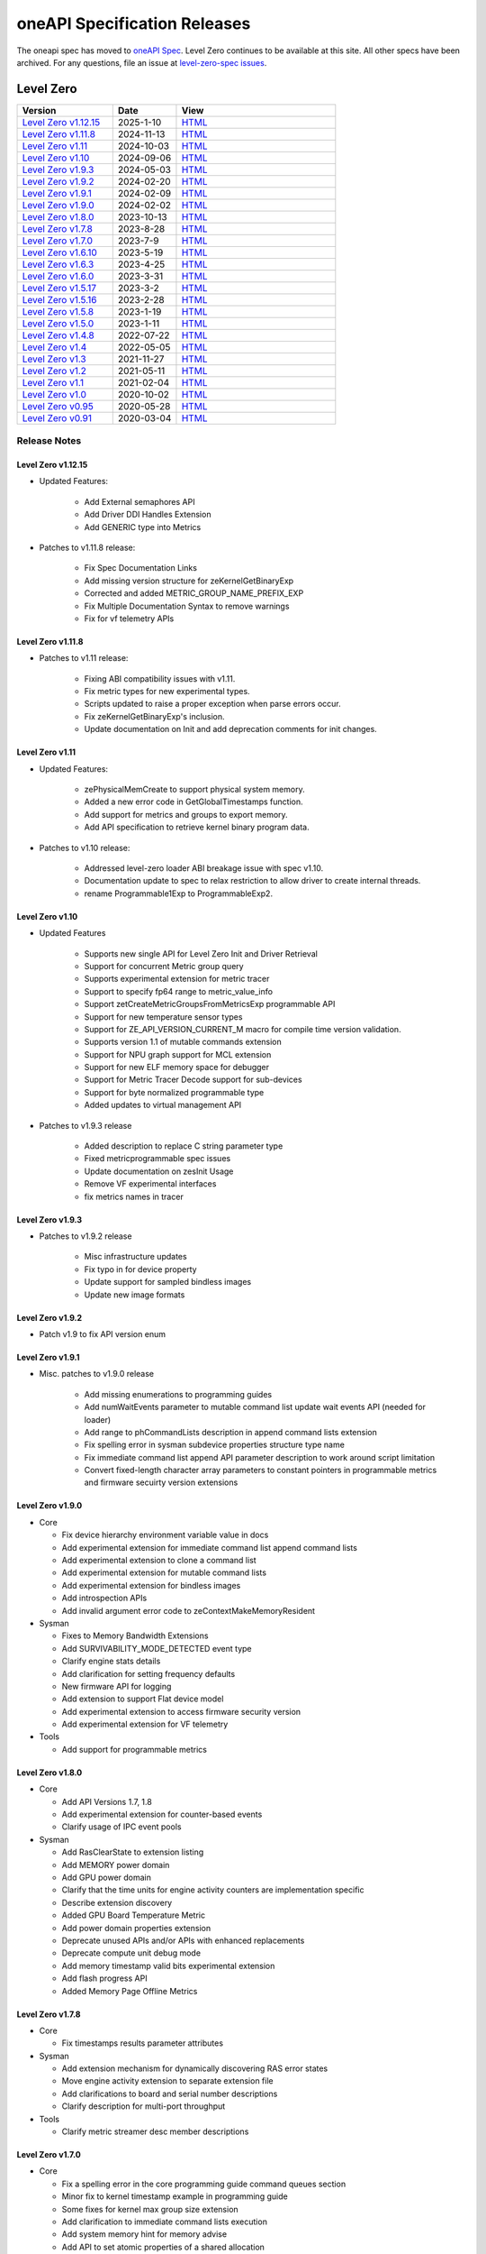 .. SPDX-FileCopyrightText: 2021 Intel Corporation
..
.. SPDX-License-Identifier: CC-BY-4.0

===============================
 oneAPI Specification Releases
===============================


The oneapi spec has moved to `oneAPI Spec`_. Level Zero continues to
be available at this site. All other specs have been archived. For any
questions, file an issue at `level-zero-spec issues`_.

.. _`oneAPI Spec`: https://oneapi-spec.uxlfoundation.org/
.. _`level-zero-spec issues`: https://github.com/oneapi-src/level-zero-spec/issues



Level Zero
==========

.. list-table::
  :widths: 30 20 50
  :header-rows: 1

  * - Version
    - Date
    - View
  * - `Level Zero v1.12.15`_
    - 2025-1-10
    - `HTML <https://oneapi-src.github.io/level-zero-spec/level-zero/1.12.15/index.html>`__
  * - `Level Zero v1.11.8`_
    - 2024-11-13
    - `HTML <https://oneapi-src.github.io/level-zero-spec/level-zero/1.11.8/index.html>`__
  * - `Level Zero v1.11`_
    - 2024-10-03
    - `HTML <https://oneapi-src.github.io/level-zero-spec/level-zero/1.11/index.html>`__
  * - `Level Zero v1.10`_
    - 2024-09-06
    - `HTML <https://oneapi-src.github.io/level-zero-spec/level-zero/1.10/index.html>`__
  * - `Level Zero v1.9.3`_
    - 2024-05-03
    - `HTML <https://oneapi-src.github.io/level-zero-spec/level-zero/1.9.3/index.html>`__
  * - `Level Zero v1.9.2`_
    - 2024-02-20
    - `HTML <https://oneapi-src.github.io/level-zero-spec/level-zero/1.9.2/index.html>`__
  * - `Level Zero v1.9.1`_
    - 2024-02-09
    - `HTML <https://oneapi-src.github.io/level-zero-spec/level-zero/1.9.1/index.html>`__
  * - `Level Zero v1.9.0`_
    - 2024-02-02
    - `HTML <https://oneapi-src.github.io/level-zero-spec/level-zero/1.9.0/index.html>`__
  * - `Level Zero v1.8.0`_
    - 2023-10-13
    - `HTML <https://oneapi-src.github.io/level-zero-spec/level-zero/1.8.0/index.html>`__
  * - `Level Zero v1.7.8`_
    - 2023-8-28
    - `HTML <https://oneapi-src.github.io/level-zero-spec/level-zero/1.7.8/index.html>`__
  * - `Level Zero v1.7.0`_
    - 2023-7-9
    - `HTML <https://oneapi-src.github.io/level-zero-spec/level-zero/1.7.0/index.html>`__
  * - `Level Zero v1.6.10`_
    - 2023-5-19
    - `HTML <https://oneapi-src.github.io/level-zero-spec/level-zero/1.6.10/index.html>`__
  * - `Level Zero v1.6.3`_
    - 2023-4-25
    - `HTML <https://oneapi-src.github.io/level-zero-spec/level-zero/1.6.3/index.html>`__
  * - `Level Zero v1.6.0`_
    - 2023-3-31
    - `HTML <https://oneapi-src.github.io/level-zero-spec/level-zero/1.6.0/index.html>`__
  * - `Level Zero v1.5.17`_
    - 2023-3-2
    - `HTML <https://oneapi-src.github.io/level-zero-spec/level-zero/1.5.17/index.html>`__
  * - `Level Zero v1.5.16`_
    - 2023-2-28
    - `HTML <https://oneapi-src.github.io/level-zero-spec/level-zero/1.5.16/index.html>`__
  * - `Level Zero v1.5.8`_
    - 2023-1-19
    - `HTML <https://oneapi-src.github.io/level-zero-spec/level-zero/1.5.8/index.html>`__
  * - `Level Zero v1.5.0`_
    - 2023-1-11
    - `HTML <https://oneapi-src.github.io/level-zero-spec/level-zero/1.5.0/index.html>`__
  * - `Level Zero v1.4.8`_
    - 2022-07-22
    - `HTML <https://oneapi-src.github.io/level-zero-spec/level-zero/1.4.8/index.html>`__
  * - `Level Zero v1.4`_
    - 2022-05-05
    - `HTML <https://oneapi-src.github.io/level-zero-spec/level-zero/1.4.0/index.html>`__
  * - `Level Zero v1.3`_
    - 2021-11-27
    - `HTML <https://oneapi-src.github.io/level-zero-spec/level-zero/1.3.7/index.html>`__
  * - `Level Zero v1.2`_
    - 2021-05-11
    - `HTML <https://oneapi-src.github.io/level-zero-spec/level-zero/1.2.43/index.html>`__
  * - `Level Zero v1.1`_
    - 2021-02-04
    - `HTML <https://oneapi-src.github.io/level-zero-spec/level-zero/1.1.2/index.html>`__
  * - `Level Zero v1.0`_
    - 2020-10-02
    - `HTML <https://oneapi-src.github.io/level-zero-spec/level-zero/1.0.4/index.html>`__
  * - `Level Zero v0.95`_
    - 2020-05-28
    - `HTML <https://oneapi-src.github.io/level-zero-spec/level-zero/0.95/index.html>`__
  * - `Level Zero v0.91`_
    - 2020-03-04
    - `HTML <https://oneapi-src.github.io/level-zero-spec/level-zero/0.91/index.html>`__

Release Notes
-------------

Level Zero v1.12.15
~~~~~~~~~~~~~~~~~~~

* Updated Features:

	- Add External semaphores API
	- Add Driver DDI Handles Extension
	- Add GENERIC type into Metrics

* Patches to v1.11.8 release:

	- Fix Spec Documentation Links
	- Add missing version structure for zeKernelGetBinaryExp
	- Corrected and added METRIC_GROUP_NAME_PREFIX_EXP
	- Fix Multiple Documentation Syntax to remove warnings
	- Fix for vf telemetry APIs

Level Zero v1.11.8
~~~~~~~~~~~~~~~~~~

* Patches to v1.11 release:

	- Fixing ABI compatibility issues with v1.11.
	- Fix metric types for new experimental types.
	- Scripts updated to raise a proper exception when parse errors occur.
	- Fix zeKernelGetBinaryExp's inclusion.
	- Update documentation on Init and add deprecation comments for init changes.  

Level Zero v1.11
~~~~~~~~~~~~~~~~~~

* Updated Features:

	- zePhysicalMemCreate to support physical system memory.
	- Added a new error code in GetGlobalTimestamps function.
	- Add support for metrics and groups to export memory.
	- Add API specification to retrieve kernel binary program data.

* Patches to v1.10 release:

	- Addressed level-zero loader ABI breakage issue with spec v1.10.
	- Documentation update to spec to relax restriction to allow driver to create internal threads.
	- rename Programmable1Exp to ProgrammableExp2.
	
Level Zero v1.10
~~~~~~~~~~~~~~~~~~

* Updated Features

	- Supports new single API for Level Zero Init and Driver Retrieval
	- Support for concurrent Metric group query
	- Supports experimental extension for metric tracer
	- Support to specify fp64 range to metric_value_info
	- Support zetCreateMetricGroupsFromMetricsExp programmable API
	- Support for new temperature sensor types
	- Support for ZE_API_VERSION_CURRENT_M macro for compile time version validation.
	- Supports version 1.1 of mutable commands extension
	- Support for NPU graph support for MCL extension
	- Support for new ELF memory space for debugger
	- Support for Metric Tracer Decode support for sub-devices
	- Support for byte normalized programmable type
	- Added updates to virtual management API

* Patches to v1.9.3 release

	- Added description to replace C string parameter type
	- Fixed metricprogrammable spec issues
	- Update documentation on zesInit Usage
	- Remove VF experimental interfaces
	- fix metrics names in tracer
	

Level Zero v1.9.3
~~~~~~~~~~~~~~~~~~

* Patches to v1.9.2 release

    - Misc infrastructure updates 
    - Fix typo in for device property 
    - Update support for sampled bindless images 
    - Update new image formats

Level Zero v1.9.2
~~~~~~~~~~~~~~~~~~

* Patch v1.9 to fix API version enum

Level Zero v1.9.1
~~~~~~~~~~~~~~~~~~

* Misc. patches to v1.9.0 release

    - Add missing enumerations to programming guides
    - Add numWaitEvents parameter to mutable command list update wait events API (needed for loader)
    - Add range to phCommandLists description in append command lists extension
    - Fix spelling error in sysman subdevice properties structure type name
    - Fix immediate command list append API parameter description to work around script limitation
    - Convert fixed-length character array parameters to constant pointers in programmable metrics and firmware secuirty version extensions

Level Zero v1.9.0
~~~~~~~~~~~~~~~~~~

* Core

  - Fix device hierarchy environment variable value in docs
  - Add experimental extension for immediate command list append command lists
  - Add experimental extension to clone a command list
  - Add experimental extension for mutable command lists
  - Add experimental extension for bindless images
  - Add introspection APIs
  - Add invalid argument error code to zeContextMakeMemoryResident

* Sysman

  - Fixes to Memory Bandwidth Extensions
  - Add SURVIVABILITY_MODE_DETECTED event type
  - Clarify engine stats details
  - Add clarification for setting frequency defaults
  - New firmware API for logging
  - Add extension to support Flat device model
  - Add experimental extension to access firmware security version
  - Add experimental extension for VF telemetry

* Tools

  - Add support for programmable metrics

Level Zero v1.8.0
~~~~~~~~~~~~~~~~~~

* Core

  - Add API Versions 1.7, 1.8
  - Add experimental extension for counter-based events
  - Clarify usage of IPC event pools

* Sysman

  - Add RasClearState to extension listing
  - Add MEMORY power domain
  - Add GPU power domain
  - Clarify that the time units for engine activity counters are implementation specific
  - Describe extension discovery
  - Added GPU Board Temperature Metric
  - Add power domain properties extension
  - Deprecate unused APIs and/or APIs with enhanced replacements
  - Deprecate compute unit debug mode
  - Add memory timestamp valid bits experimental extension
  - Add flash progress API
  - Added Memory Page Offline Metrics

Level Zero v1.7.8
~~~~~~~~~~~~~~~~~~

* Core

  - Fix timestamps results parameter attributes

* Sysman

  - Add extension mechanism for dynamically discovering RAS error states
  - Move engine activity extension to separate extension file
  - Add clarifications to board and serial number descriptions
  - Clarify description for multi-port throughput

* Tools

  - Clarify metric streamer desc member descriptions

Level Zero v1.7.0
~~~~~~~~~~~~~~~~~~

* Core

  - Fix a spelling error in the core programming guide command queues section
  - Minor fix to kernel timestamp example in programming guide
  - Some fixes for kernel max group size extension
  - Add clarification to immediate command lists execution
  - Add system memory hint for memory advise
  - Add API to set atomic properties of a shared allocation
  - Add support for in-order lists
  - Add support for flexible device hierarchy model
  - Add ray tracing acceleration structure build experimental extension

* Sysman

  - Various updates for engine, fabric, device and memory
  - Added Fabric Error Counters and API
  - Update engine group descriptions
  - Fixes to GetFabricPortMultiThroughput

* Tools

  - Minor formatting fix for metric export data
  - Fix sample code for MetricGroupGetExportDataExp
  - Promote ZET_METRIC_TYPE_IP_EXP out of experimental
  - Fix ZET typo to conform to naming convention

Level Zero v1.6.10
~~~~~~~~~~~~~~~~~~

* Core

  - Clarify documentation on build logs lifetime
  - Set pNext pointer to NULL in programming guide

* Sysman

  - Add support for machine independent calculation for metrics data
  - Update metrics timer resolution to cycle/sec

* Tools

  - Fix html generation of metric export data example code
  - Fix base type for zet_metric_global_timestamps_resolution_exp_t

* Infrastructure (Scripts)

  - Misc. formatting and infrastructure fixes

Level Zero v1.6.3
~~~~~~~~~~~~~~~~~

* Core

  - Import SECURITY.md

* Sysman

  - Revert RAS Category and Fabric API changes, restoring backwards compatibility.

* Infrastructure (Scripts)

  - Update copyright year for publication.

Level Zero v1.6.0
~~~~~~~~~~~~~~~~~

* Core Changes

  - Add zeMemPutIpcHandle and zeEventPoolPutIpcHandle
  - Add helper functions for IPC handle
  - Add zeDriverGetLastResultString
  - Add zeCommandListHostSynchronize
  - Module build option clarification
  - Introduce extension to query normalized kernel event timestamps
  - Clarify image buffers format/layout restrictions

* Sysman

  - Extend the SYSMAN Frequency Domain list to include a MEDIA Domain

* Infrastructure (Scripts)

  - Fixup extension references and substitutions
  - Fixup parser versions (add newer point releases to all_versions)

Level Zero v1.5.17
~~~~~~~~~~~~~~~~~~

* Tool Changes

  - Add missing version to global metrics timestamps extension

Level Zero v1.5.16
~~~~~~~~~~~~~~~~~~

* Core Changes

  - Clarify intended interpretation of 32-bit device id
  - Clarify that zeContextMakeMemoryResident is a cross-platform API
  - Clarify language for pString parameter of zeKernelGetSourceAttributes
  - Add an extension to get the kernel max group size properties
  - Fixup typo in PCI Properties extension example

* Tool Changes

  - Add extension for global metrics timestamps

* Sysman Changes

  - Explicitly state the timestamp unit for the memory bandwidth API
  - Update value of ZES_MAX_RAS_ERROR_CATEGORY_COUNT macro

Level Zero v1.5.8
~~~~~~~~~~~~~~~~~

* Infrastructure (Scripts)

  - Remove nullptr error code from params with mbz trait
  - Fix handling of mbz attributes
  - Fix ze_device_properties_t in samples

Level Zero v1.5.0
~~~~~~~~~~~~~~~~~

* Core Changes

  - Clarify that a context can also be used by sub-devices of devices
  - Add an extension for bfloat16 conversions
  - Relax restriction and allow ipc events with timestamps
  - Add an extension to return the device IP version
  - Move image view extension to standard
  - Fix off-by-one error for maximum memory allocation size
  - Add host support for IPC allocations
  - Add sub-allocations properties extensions
  - Clarify commands in an immediate command list may execute synchronously
  - Add additional default errors
  
* Tool Changes

  - Add a deprecation message for ZET_ENABLE_API_TRACING_EXP

* Sysman Changes

  - RAS Category and Fabric API
  - Remove out-of-date Sysman object hierarchy diagram
  - Mark zesPowerGetLimits and zesPowerSetLimits as deprecated
  - Separate APIs for initializing and enumerating sysman
  - Correct documentation for zesMemoryGetBandwidth


Level Zero v1.4.8
~~~~~~~~~~~~~~~~~

* Core Changes

  - Fix naming for some fabric extension function args.

* Sysman Changes

  - Remove const for _zes_power_limit_ext_desc_t ouput params.
  - Modify zes_power_level_t desc entry.
  - Add missing structure type enums.

Level Zero v1.4
~~~~~~~~~~~~~~~

* Core Changes

  - Fabric Topology Discovery API extension added.
  - Add detail to allocation access capabilities
  - Add an extension to the Core API for obtaining memory BW
  - Add clarifications for printf
  - Add extension for querying device locally unique identifier
  - Fix reordering of stypes
  - Standardize use of desc in SetEccState

Level Zero v1.3
~~~~~~~~~~~~~~~

* Core Changes

  - Add EU count extension.
  - Add clarification that link log may contain unresolved symbols
    after dynamic linking.
  - Add documentation for dynamic linking.
  - Add extension for linkage inspection.
  - Add extension for obtaining PCI BDF address.
  - Clarify programming guide section on command queues & command lists.
  - Correct documentation regarding maxMemoryFillPatternSize.
  - Clarify that pNext should be nullptr as default.
  - Clarify that unsupported structure types in pNext are ignored.
  - Add extension for image copy to/from memory that permits pitch
    within the memory buffer.
  - Add support for sRGB.
  - Clarify that zeInit needs to be called after forking processes.
  - Clarify barrier execution semantics for zeCommandListAppendBarrier.
  - Add an extension for querying image allocation properties.
  - Add an experimental extension to supply compression hints.

* Tools Changes

  - Add experimental extension for calculating multiple metrics.

Level Zero v1.2
~~~~~~~~~~~~~~~

* Core Changes

  - Added alloc flags for device and host initial placement.
  - Fix spec references.
  - Add clarification that SPIR-V import and export linkage types are
    used.
  - Add VPU to ze_device_type_t and ze_init_flags_t.
  - Add -ze-opt-level build option.
  - Add kernel scheduling hints experimental extension.
  - Add extended subgroups extension.
  - Add image view planar extension.
  - Add image view extension.
  - Add additional kernel preferred group size properties.
  - Add SPIR-V extension for linkonce-odr.
  - Add cache biasing flags for IPC handles.
  - Add documentation pages for extensions.
  - Add kernel scheduling hints for thread arbitration policy.
  - Add image memory properties experimental extension.
  - Add Event Query Timestamps experimental extension.
  - Fix compatibility issue device time resolution.
  - Add RGBP and BRGP image formats.

* Sysman

  - New return codes for low power state.

Level Zero v1.1
~~~~~~~~~~~~~~~

* Core Changes

  - Add code example for interop sharing, importing Linux dma_buf as
    an external memory handle for device allocation.
  - Clarify zeInit behavior regarding multiple calls with different
    flags or environment variables.
  - Add experimental extension for global work offset property to be
    set on kernel.
  - Update timeResolution units to double in device properties.
  - Added zeDeviceGetGlobalTimestamps to return synchronized host and
    device global timestamps.
  - Clarification on non-standard extensions via
    zeDriverGetExtensionFunctionAddress.
  - Clarifications for execution behavior for submitting multiple
    command lists
  - Add zeContextCreateEx to support context visibility for one or
    more device objects.
  - Specify that kernel state is not stored in thread-local storage by
    implementation.
  - Add float atomics extension to support additional floating point
    atomics capabilities.
  - Add extension to relax allocation limits and allow for allocations
    > 4GB.

* Sysman

  - Fix bug in fan spec. The fan configuration zes_fan_config_t should
    point to the table structure zes_fan_table_t instead of one
    temp/speed pair.

* Tools

  - Add page fault debug event ZE_DEBUG_EVENT_TYPE_PAGE_FAULT.
  - Clarification for metric group properties.
  - Remove phWaitEvents parameters from zetCommandListAppendMetricQueryEnd.
  
Level Zero v1.0
~~~~~~~~~~~~~~~

* Core Changes

  - Update command queue group properties to indicate numQueues is
    number of physical engines.
  - Clarify 'Get' parameters such that the pCount description is more
    clear to what is return in array.
  - Clarify metrics flag in ze_command_queue_group_property_flags_t.
  - Fix API documentation to indicate that pIpcProperties argument is
    [in,out] for GetIpcProperties.
  - Add experimental extension "ze_experimental_module_program" to
    support compiling and linking multiple SPIR-V modules together.
  - Updates to Raytracing extension.
  - Clean up Introduction documentation to remove reference to CSA and
    update ABI compatibility.
  - Fix PG documentation error for -g build flag in Module Build
    Options section.
  - Clarify in PG the default signal / wait event behavior.
  - Add cooperative kernel launch code snippet in PG.
  - Clarify that app must ensure the location in the pool is not being
    used by another event in zeEventCreate.

* Sysman

  - Update PG to describe that both min and max temperatures across
    sensors will be included in temp components.
  - Clarify fan configuration comment to indicate that fan temp/speeds
    are passed back as table.
  - Fixed comment showing how to calculate %allocated and %free memory
    in memory state structure.
  - Clean up ambiguous comments in the function and structures for
    scheduler and memory components.

* Tools

  - Fix wrong type in pseudo-code for API Tracing documentation.

Level Zero v0.95
~~~~~~~~~~~~~~~~

* Updates from implementation team.

Level Zero v0.91
~~~~~~~~~~~~~~~~

* Initial release
